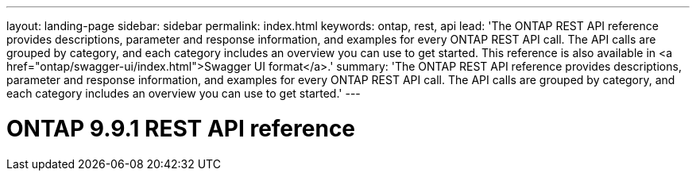---
layout: landing-page
sidebar: sidebar
permalink: index.html
keywords: ontap, rest, api
lead: 'The ONTAP REST API reference provides descriptions, parameter and response information, and examples for every ONTAP REST API call. The API calls are grouped by category, and each category includes an overview you can use to get started. This reference is also available in <a href="ontap/swagger-ui/index.html">Swagger UI format</a>.'
summary: 'The ONTAP REST API reference provides descriptions, parameter and response information, and examples for every ONTAP REST API call. The API calls are grouped by category, and each category includes an overview you can use to get started.'
---

= ONTAP 9.9.1 REST API reference 
:hardbreaks:
:nofooter:
:icons: font
:linkattrs:
:imagesdir: ./media/
